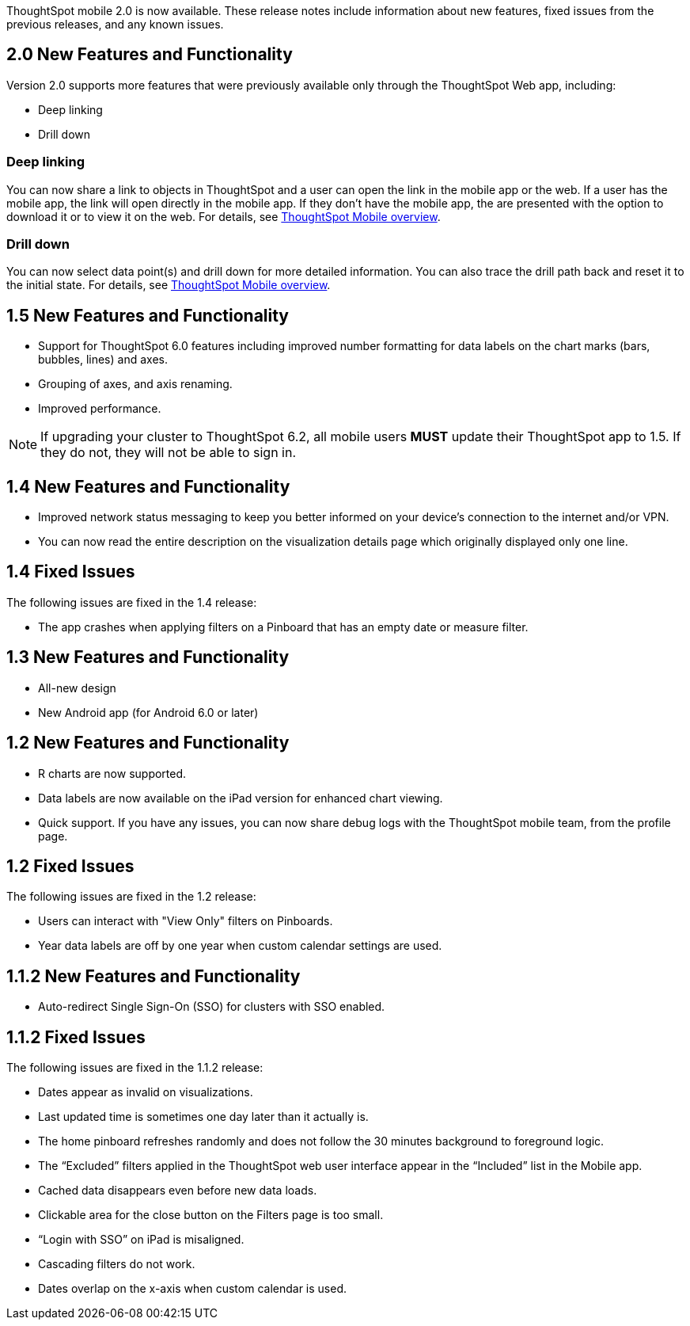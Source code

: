 ThoughtSpot mobile 2.0 is now available.
These release notes include information about new features, fixed issues from the previous releases, and any known issues.

[#2-0-new]
== 2.0 New Features and Functionality

Version 2.0 supports more features that were previously available only through the ThoughtSpot Web app, including:

* Deep linking
* Drill down

=== Deep linking

You can now share a link to objects in ThoughtSpot and a user can open the link in the mobile app or the web.
If a user has the mobile app, the link will open directly in the mobile app.
If they don't have the mobile app, the are presented with the option to download it or to view it on the web.
For details, see xref:mobile.adoc[ThoughtSpot Mobile overview].

=== Drill down

You can now select data point(s) and drill down for more detailed information.
You can also trace the drill path back and reset it to the initial state.
For details, see xref:mobile.adoc[ThoughtSpot Mobile overview].

[#1-5-new]
== 1.5 New Features and Functionality

* Support for ThoughtSpot 6.0 features including improved number formatting for data labels on the chart marks (bars, bubbles, lines) and axes.
* Grouping of axes, and axis renaming.
* Improved performance.

NOTE: If upgrading your cluster to ThoughtSpot 6.2, all mobile users *MUST* update their ThoughtSpot app to 1.5.
If they do not, they will not be able to sign in.

[#1-4-new]
== 1.4 New Features and Functionality

* Improved network status messaging to keep you better informed on your device's connection to the internet and/or VPN.
* You can now read the entire description on the visualization details page which originally displayed only one line.

[#1-4-fixed]
== 1.4 Fixed Issues

The following issues are fixed in the 1.4 release:

* The app crashes when applying filters on a Pinboard that has an empty date or measure filter.

[#1-3-new]
== 1.3 New Features and Functionality

* All-new design
* New Android app (for Android 6.0 or later)

[#1-2-new]
== 1.2 New Features and Functionality

* R charts are now supported.
* Data labels are now available on the iPad version for enhanced chart viewing.
* Quick support.
If you have any issues, you can now share debug logs with the ThoughtSpot mobile team, from the profile page.

[#1-2-fixed]
== 1.2 Fixed Issues

The following issues are fixed in the 1.2 release:

* Users can interact with "View Only" filters on Pinboards.
* Year data labels are off by one year when custom calendar settings are used.

[#1-1-2-new]
== 1.1.2 New Features and Functionality

* Auto-redirect Single Sign-On (SSO) for clusters with SSO enabled.

[#1-1-2-fixed]
== 1.1.2 Fixed Issues

The following issues are fixed in the 1.1.2 release:

* Dates appear as invalid on visualizations.
* Last updated time is sometimes one day later than it actually is.
* The home pinboard refreshes randomly and does not follow the 30 minutes background to foreground logic.
* The "`Excluded`" filters applied in the ThoughtSpot web user interface appear in the "`Included`" list in the Mobile app.
* Cached data disappears even before new data loads.
* Clickable area for the close button on the Filters page is too small.
* "`Login with SSO`" on iPad is misaligned.
* Cascading filters do not work.
* Dates overlap on the x-axis when custom calendar is used.

